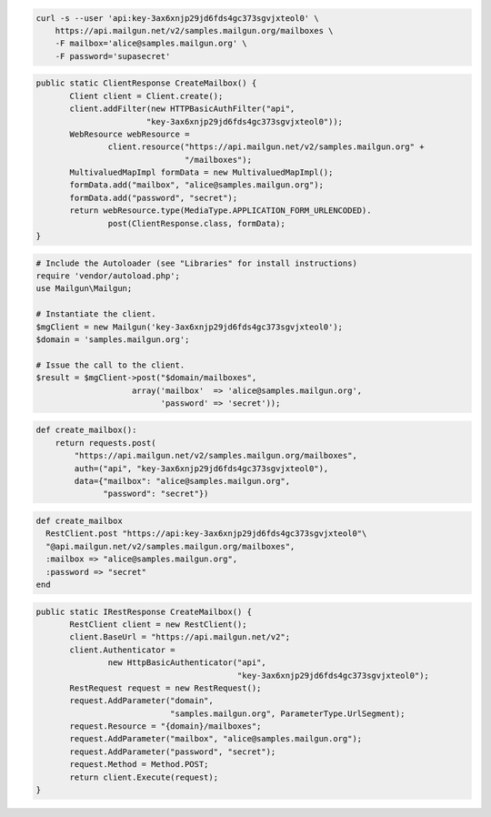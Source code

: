 
.. code-block:: bash

    curl -s --user 'api:key-3ax6xnjp29jd6fds4gc373sgvjxteol0' \
	https://api.mailgun.net/v2/samples.mailgun.org/mailboxes \
	-F mailbox='alice@samples.mailgun.org' \
	-F password='supasecret'

.. code-block:: java

 public static ClientResponse CreateMailbox() {
 	Client client = Client.create();
 	client.addFilter(new HTTPBasicAuthFilter("api",
 			"key-3ax6xnjp29jd6fds4gc373sgvjxteol0"));
 	WebResource webResource =
 		client.resource("https://api.mailgun.net/v2/samples.mailgun.org" +
 				"/mailboxes");
 	MultivaluedMapImpl formData = new MultivaluedMapImpl();
 	formData.add("mailbox", "alice@samples.mailgun.org");
 	formData.add("password", "secret");
 	return webResource.type(MediaType.APPLICATION_FORM_URLENCODED).
 		post(ClientResponse.class, formData);
 }

.. code-block:: php

  # Include the Autoloader (see "Libraries" for install instructions)
  require 'vendor/autoload.php';
  use Mailgun\Mailgun;

  # Instantiate the client.
  $mgClient = new Mailgun('key-3ax6xnjp29jd6fds4gc373sgvjxteol0');
  $domain = 'samples.mailgun.org';
 
  # Issue the call to the client.
  $result = $mgClient->post("$domain/mailboxes", 
                      array('mailbox'  => 'alice@samples.mailgun.org',
                            'password' => 'secret'));

.. code-block:: py

 def create_mailbox():
     return requests.post(
         "https://api.mailgun.net/v2/samples.mailgun.org/mailboxes",
         auth=("api", "key-3ax6xnjp29jd6fds4gc373sgvjxteol0"),
         data={"mailbox": "alice@samples.mailgun.org",
               "password": "secret"})

.. code-block:: rb

 def create_mailbox
   RestClient.post "https://api:key-3ax6xnjp29jd6fds4gc373sgvjxteol0"\
   "@api.mailgun.net/v2/samples.mailgun.org/mailboxes",
   :mailbox => "alice@samples.mailgun.org",
   :password => "secret"
 end

.. code-block:: csharp

 public static IRestResponse CreateMailbox() {
 	RestClient client = new RestClient();
 	client.BaseUrl = "https://api.mailgun.net/v2";
 	client.Authenticator =
 		new HttpBasicAuthenticator("api",
 		                           "key-3ax6xnjp29jd6fds4gc373sgvjxteol0");
 	RestRequest request = new RestRequest();
 	request.AddParameter("domain",
 	                     "samples.mailgun.org", ParameterType.UrlSegment);
 	request.Resource = "{domain}/mailboxes";
 	request.AddParameter("mailbox", "alice@samples.mailgun.org");
 	request.AddParameter("password", "secret");
 	request.Method = Method.POST;
 	return client.Execute(request);
 }

